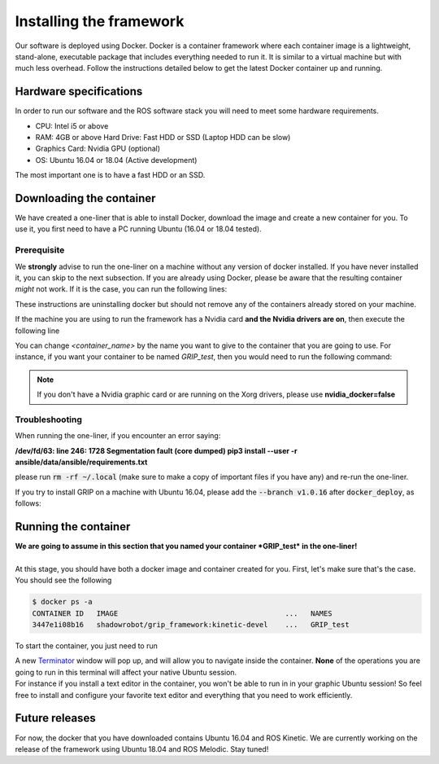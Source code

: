 .. _install-instructions:
*************************
Installing the framework
*************************

Our software is deployed using Docker. Docker is a container framework where each container image is a lightweight, stand-alone, executable package that includes everything needed to run it. It is similar to a virtual machine but with much less overhead. Follow the instructions detailed below to get the latest Docker container up and running.

Hardware specifications
#######################

In order to run our software and the ROS software stack you will need to meet some hardware requirements.

* CPU: Intel i5 or above
* RAM: 4GB or above Hard Drive: Fast HDD or SSD (Laptop HDD can be slow)
* Graphics Card: Nvidia GPU (optional)
* OS: Ubuntu 16.04 or 18.04 (Active development)

The most important one is to have a fast HDD or an SSD.

Downloading the container
#########################

We have created a one-liner that is able to install Docker, download the image and create a new container for you. To use it, you first need to have a PC running Ubuntu (16.04 or 18.04 tested).

Prerequisite
*************
We **strongly** advise to run the one-liner on a machine without any version of docker installed. If you have never installed it, you can skip to the next subsection. If you are already using Docker, please be aware that the resulting container *might* not work. If it is the case, you can run the following lines:

.. prompt:: bash $

   sudo apt purge -y docker-engine docker docker.io docker-ce
   sudo apt autoremove -y --purge docker-engine docker docker.io docker-ce

These instructions are uninstalling docker but should not remove any of the containers already stored on your machine.

If the machine you are using to run the framework has a Nvidia card **and the Nvidia drivers are on**, then execute the following line

.. prompt:: bash $

   bash <(curl -Ls bit.ly/run-aurora) docker_deploy product=hand_e nvidia_docker=true tag=kinetic-v0.0.6 reinstall=true demo_icons=false desktop_icon=false ethercat_right_hand="" image=shadowrobot/grip_framework container_name=<container_name>

You can change `<container_name>` by the name you want to give to the container that you are going to use. For instance, if you want your container to be named *GRIP_test*, then you would need to run the following command:

.. prompt:: bash $

    bash <(curl -Ls bit.ly/run-aurora) docker_deploy product=hand_e nvidia_docker=true tag=kinetic-v0.0.6 reinstall=true demo_icons=false desktop_icon=false ethercat_right_hand="" image=shadowrobot/grip_framework container_name=GRIP_test

.. note::
    If you don't have a Nvidia graphic card or are running on the Xorg drivers, please use **nvidia_docker=false**

Troubleshooting
***************
When running the one-liner, if you encounter an error saying:

**/dev/fd/63: line 246:  1728 Segmentation fault      (core dumped) pip3 install --user -r ansible/data/ansible/requirements.txt**

please run :code:`rm -rf ~/.local` (make sure to make a copy of important files if you have any) and re-run the one-liner.


If you try to install GRIP on a machine with Ubuntu 16.04, please add the :code:`--branch v1.0.16` after :code:`docker_deploy`, as follows:

.. prompt:: bash $

    bash <(curl -Ls bit.ly/run-aurora) docker_deploy --branch v1.0.16 product=hand_e nvidia_docker=true tag=kinetic-v0.0.6 reinstall=true demo_icons=false desktop_icon=false ethercat_right_hand="" image=shadowrobot/grip_framework container_name=GRIP_test

Running the container
#####################

| **We are going to assume in this section that you named your container *GRIP_test* in the one-liner!**
|
| At this stage, you should have both a docker image and container created for you. First, let's make sure that's the case. You should see the following

.. code-block:: bash

    $ docker ps -a
    CONTAINER ID   IMAGE                                       ...   NAMES
    3447e1i08b16   shadowrobot/grip_framework:kinetic-devel    ...   GRIP_test

To start the container, you just need to run

.. prompt:: bash $

    docker start GRIP_test

| A new `Terminator <https://gnometerminator.blogspot.com/p/introduction.html>`_ window will pop up, and will allow you to navigate inside the container. **None** of the operations you are going to run in this terminal will affect your native Ubuntu session.
| For instance if you install a text editor in the container, you won't be able to run in in your graphic Ubuntu session! So feel free to install and configure your favorite text editor and everything that you need to work efficiently.

Future releases
###############

For now, the docker that you have downloaded contains Ubuntu 16.04 and ROS Kinetic. We are currently working on the release of the framework using Ubuntu 18.04 and ROS Melodic. Stay tuned!
